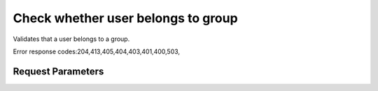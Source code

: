 
Check whether user belongs to group
===================================

.. rest_method::  HEAD /v3/groups/{group_id}/users/{user_id}

Validates that a user belongs to a group.

Error response codes:204,413,405,404,403,401,400,503,


Request Parameters
------------------

.. rest_parameters:: parameters.yaml

   - user_id: user_id
   - group_id: group_id














